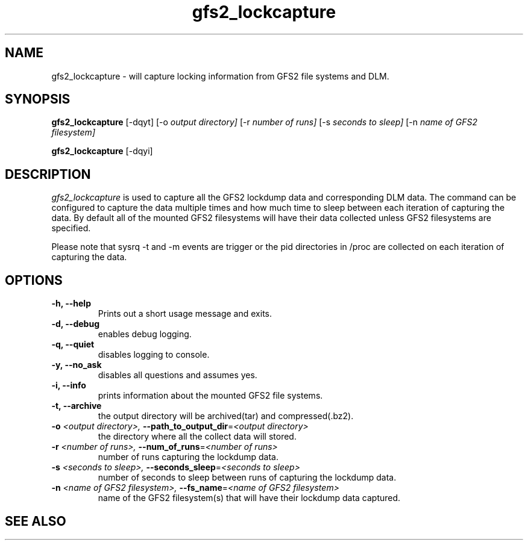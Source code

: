 .TH gfs2_lockcapture 8

.SH NAME
gfs2_lockcapture \- will capture locking information from GFS2 file systems and DLM.

.SH SYNOPSIS
.B gfs2_lockcapture \fR[-dqyt]  [-o \fIoutput directory]\fR [-r \fInumber of runs]\fR [-s \fIseconds to sleep]\fR [-n \fIname of GFS2 filesystem]\fP
.PP 
.B gfs2_lockcapture \fR[-dqyi]

.SH DESCRIPTION
\fIgfs2_lockcapture\fR is used to capture all the GFS2 lockdump data and
corresponding DLM data. The command can be configured to capture the data
multiple times and how much time to sleep between each iteration of capturing
the data. By default all of the mounted GFS2 filesystems will have their data
collected unless GFS2 filesystems are specified.
.PP
Please note that sysrq -t and -m events are trigger or the pid directories in /proc are 
collected on each iteration of capturing the data.

.SH OPTIONS
.TP
\fB-h,  --help\fP
Prints out a short usage message and exits.
.TP
\fB-d,  --debug\fP
enables debug logging.
.TP
\fB-q,  --quiet\fP
disables logging to console.
.TP
\fB-y,  --no_ask\fP
disables all questions and assumes yes.
.TP
\fB-i,  --info\fP
prints information about the mounted GFS2 file systems.
.TP
\fB-t,  --archive\fP
the output directory will be archived(tar) and compressed(.bz2).
.TP
\fB-o \fI<output directory>, \fB--path_to_output_dir\fR=\fI<output directory>\fP
the directory where all the collect data will stored.
.TP
\fB-r \fI<number of runs>,  \fB--num_of_runs\fR=\fI<number of runs>\fP
number of runs capturing the lockdump data.
.TP
\fB-s \fI<seconds to sleep>,  \fB--seconds_sleep\fR=\fI<seconds to sleep>\fP
number of seconds to sleep between runs of capturing the lockdump data.
.TP
\fB-n \fI<name of GFS2 filesystem>,  \fB--fs_name\fR=\fI<name of GFS2 filesystem>\fP
name of the GFS2 filesystem(s) that will have their lockdump data captured.
.
.SH SEE ALSO

